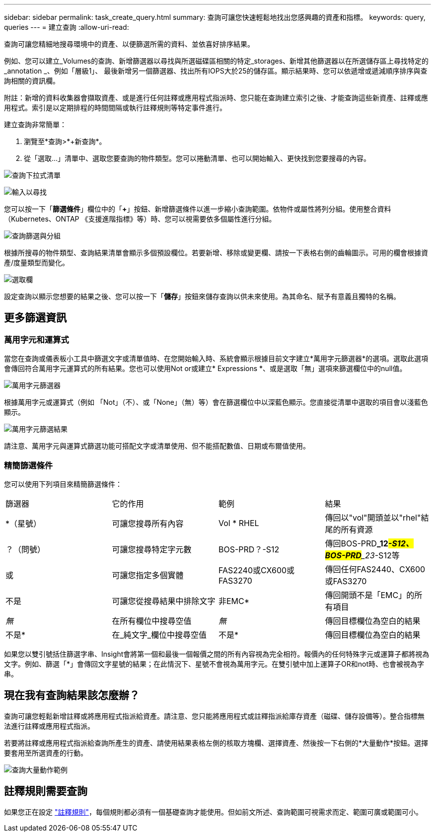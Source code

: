 ---
sidebar: sidebar 
permalink: task_create_query.html 
summary: 查詢可讓您快速輕鬆地找出您感興趣的資產和指標。 
keywords: query, queries 
---
= 建立查詢
:allow-uri-read: 


[role="lead"]
查詢可讓您精細地搜尋環境中的資產、以便篩選所需的資料、並依喜好排序結果。

例如、您可以建立_Volumes的查詢、新增篩選器以尋找與所選磁碟區相關的特定_storages、新增其他篩選器以在所選儲存區上尋找特定的_annotation _、例如「層級1」、 最後新增另一個篩選器、找出所有IOPS大於25的儲存區。顯示結果時、您可以依遞增或遞減順序排序與查詢相關的資訊欄。

附註：新增的資料收集器會擷取資產、或是進行任何註釋或應用程式指派時、您只能在查詢建立索引之後、才能查詢這些新資產、註釋或應用程式。索引是以定期排程的時間間隔或執行註釋規則等特定事件進行。

.建立查詢非常簡單：
. 瀏覽至*查詢>*+新查詢*。
. 從「選取...」清單中、選取您要查詢的物件類型。您可以捲動清單、也可以開始輸入、更快找到您要搜尋的內容。


image:QueryDrop-DownList.png["查詢下拉式清單"]

image:QueryPageFilter.png["輸入以尋找"]

您可以按一下「*篩選條件*」欄位中的「*+*」按鈕、新增篩選條件以進一步縮小查詢範圍。依物件或屬性將列分組。使用整合資料（Kubernetes、ONTAP 《支援進階指標》等）時、您可以視需要依多個屬性進行分組。

image:QueryFilterExample.png["查詢篩選與分組"]

根據所搜尋的物件類型、查詢結果清單會顯示多個預設欄位。若要新增、移除或變更欄、請按一下表格右側的齒輪圖示。可用的欄會根據資產/度量類型而變化。

image:QuerySelectColumns.png["選取欄"]

設定查詢以顯示您想要的結果之後、您可以按一下「*儲存*」按鈕來儲存查詢以供未來使用。為其命名、賦予有意義且獨特的名稱。



== 更多篩選資訊



=== 萬用字元和運算式

當您在查詢或儀表板小工具中篩選文字或清單值時、在您開始輸入時、系統會顯示根據目前文字建立*萬用字元篩選器*的選項。選取此選項會傳回符合萬用字元運算式的所有結果。您也可以使用Not or或建立* Expressions *、或是選取「無」選項來篩選欄位中的null值。

image:Type-Ahead-Example-ingest.png["萬用字元篩選器"]

根據萬用字元或運算式（例如 「Not」（不）、或「None」（無）等）會在篩選欄位中以深藍色顯示。您直接從清單中選取的項目會以淺藍色顯示。

image:Type-Ahead-Example-Wildcard-DirectSelect.png["萬用字元篩選結果"]

請注意、萬用字元與運算式篩選功能可搭配文字或清單使用、但不能搭配數值、日期或布爾值使用。



=== 精簡篩選條件

您可以使用下列項目來精簡篩選條件：

|===


| 篩選器 | 它的作用 | 範例 | 結果 


| *（星號） | 可讓您搜尋所有內容 | Vol * RHEL | 傳回以"vol"開頭並以"rhel"結尾的所有資源 


| ？（問號） | 可讓您搜尋特定字元數 | BOS-PRD？-S12 | 傳回BOS-PRD**_12__#-S12、BOS-PRD**_23__#-S12等 


| 或 | 可讓您指定多個實體 | FAS2240或CX600或FAS3270 | 傳回任何FAS2440、CX600或FAS3270 


| 不是 | 可讓您從搜尋結果中排除文字 | 非EMC* | 傳回開頭不是「EMC」的所有項目 


| _無_ | 在所有欄位中搜尋空值 | _無_ | 傳回目標欄位為空白的結果 


| 不是* | 在_純文字_欄位中搜尋空值 | 不是* | 傳回目標欄位為空白的結果 
|===
如果您以雙引號括住篩選字串、Insight會將第一個和最後一個報價之間的所有內容視為完全相符。報價內的任何特殊字元或運算子都將視為文字。例如、篩選「*」會傳回文字星號的結果；在此情況下、星號不會視為萬用字元。在雙引號中加上運算子OR和not時、也會被視為字串。



== 現在我有查詢結果該怎麼辦？

查詢可讓您輕鬆新增註釋或將應用程式指派給資產。請注意、您只能將應用程式或註釋指派給庫存資產（磁碟、儲存設備等）。整合指標無法進行註釋或應用程式指派。

若要將註釋或應用程式指派給查詢所產生的資產、請使用結果表格左側的核取方塊欄、選擇資產、然後按一下右側的*大量動作*按鈕。選擇要套用至所選資產的行動。

image:QueryVolumeBulkActions.png["查詢大量動作範例"]



== 註釋規則需要查詢

如果您正在設定 link:task_create_annotation_rules.html["註釋規則"]，每個規則都必須有一個基礎查詢才能使用。但如前文所述、查詢範圍可視需求而定、範圍可廣或範圍可小。
